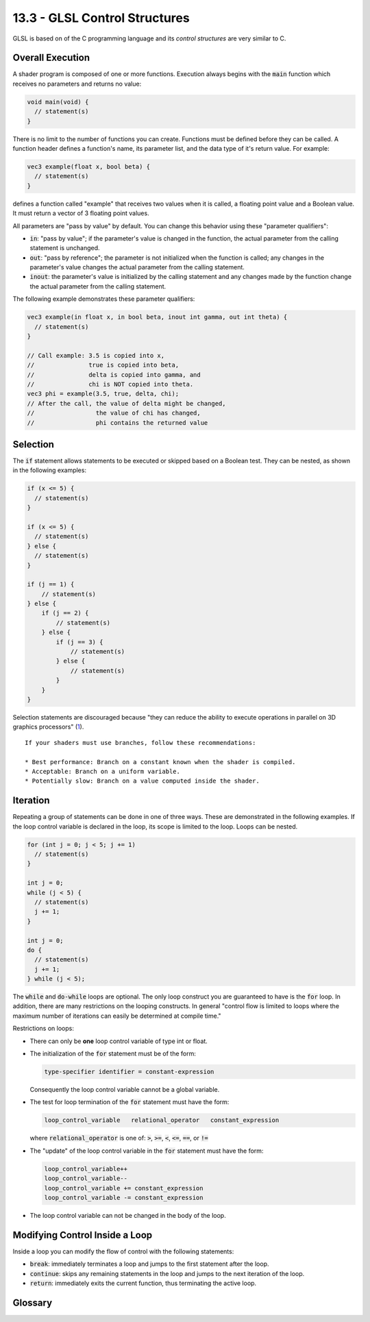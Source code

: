 .. Copyright (C)  Wayne Brown
  Permission is granted to copy, distribute
  and/or modify this document under the terms of the GNU Free Documentation
  License, Version 1.3 or any later version published by the Free Software
  Foundation; with Invariant Sections being Forward, Prefaces, and
  Contributor List, no Front-Cover Texts, and no Back-Cover Texts.  A copy of
  the license is included in the section entitled "GNU Free Documentation
  License".

.. role:: raw-html(raw)
  :format: html

13.3 - GLSL Control Structures
::::::::::::::::::::::::::::::

GLSL is based on of the C programming language and its *control structures*
are very similar to C.

Overall Execution
-----------------

A shader program is composed of one or more functions. Execution always begins
with the :code:`main` function which receives no parameters and returns no
value:

.. Code-Block:: GLSL

  void main(void) {
    // statement(s)
  }

There is no limit to the number of functions you can create. Functions
must be defined before they can be called. A function header defines a function's
name, its parameter list, and the data type of it's return value. For example:

.. Code-Block:: GLSL

  vec3 example(float x, bool beta) {
    // statement(s)
  }

defines a function called "example" that receives two values when it is called,
a floating point value and a Boolean value. It must return a vector of 3 floating
point values.

All parameters are "pass by value" by default. You can change this behavior
using these "parameter qualifiers":

* :code:`in`: "pass by value"; if the parameter's value is changed in the
  function, the actual parameter from the calling statement is unchanged.
* :code:`out`: "pass by reference"; the parameter is not initialized when
  the function is called; any changes in the parameter's value changes the
  actual parameter from the calling statement.
* :code:`inout`: the parameter's value is initialized by the calling
  statement and any changes made by the function change the actual
  parameter from the calling statement.

The following example demonstrates these parameter qualifiers:

.. Code-Block:: GLSL

  vec3 example(in float x, in bool beta, inout int gamma, out int theta) {
    // statement(s)
  }

  // Call example: 3.5 is copied into x,
  //               true is copied into beta,
  //               delta is copied into gamma, and
  //               chi is NOT copied into theta.
  vec3 phi = example(3.5, true, delta, chi);
  // After the call, the value of delta might be changed,
  //                 the value of chi has changed,
  //                 phi contains the returned value

Selection
---------

The :code:`if` statement allows statements to be executed or skipped based
on a Boolean test. They can be nested, as shown in the following examples:

.. Code-Block:: GLSL

  if (x <= 5) {
    // statement(s)
  }

  if (x <= 5) {
    // statement(s)
  } else {
    // statement(s)
  }

  if (j == 1) {
      // statement(s)
  } else {
      if (j == 2) {
          // statement(s)
      } else {
          if (j == 3) {
              // statement(s)
          } else {
              // statement(s)
          }
      }
  }

Selection statements are discouraged because "they can reduce the ability
to execute operations in parallel on 3D graphics processors" (`1`_).

::

  If your shaders must use branches, follow these recommendations:

  * Best performance: Branch on a constant known when the shader is compiled.
  * Acceptable: Branch on a uniform variable.
  * Potentially slow: Branch on a value computed inside the shader.

Iteration
---------

Repeating a group of statements can be done in one of three ways. These are
demonstrated in the following examples. If the loop control variable is
declared in the loop, its scope is limited to the loop. Loops can be nested.

.. Code-Block:: GLSL

  for (int j = 0; j < 5; j += 1)
    // statement(s)
  }

  int j = 0;
  while (j < 5) {
    // statement(s)
    j += 1;
  }

  int j = 0;
  do {
    // statement(s)
    j += 1;
  } while (j < 5);

The :code:`while` and :code:`do-while` loops are optional. The only loop
construct you are guaranteed to have is the :code:`for` loop. In addition,
there are many restrictions on the looping constructs. In general "control
flow is limited to loops where the maximum number of iterations can easily
be determined at compile time."

Restrictions on loops:

* There can only be **one** loop control variable of type int or float.
* The initialization of the :code:`for` statement must be of the form:

  .. Code-Block:: GLSL

    type-specifier identifier = constant-expression

  Consequently the loop control variable cannot be a global variable.

* The test for loop termination of the :code:`for` statement must have the form:

  .. Code-Block:: GLSL

    loop_control_variable   relational_operator   constant_expression

  where :code:`relational_operator` is one of: :code:`>`, :code:`>=`, :code:`<`,
  :code:`<=`, :code:`==`, or :code:`!=`

* The "update" of the loop control variable in the :code:`for` statement must have the form:

  .. Code-Block:: GLSL

    loop_control_variable++
    loop_control_variable--
    loop_control_variable += constant_expression
    loop_control_variable -= constant_expression

* The loop control variable can not be changed in the body of the loop.

Modifying Control Inside a Loop
-------------------------------

Inside a loop you can modify the flow of control with the following statements:

* :code:`break`: immediately terminates a loop and jumps to the first statement
  after the loop.
* :code:`continue`: skips any remaining statements in the loop and jumps to
  the next iteration of the loop.
* :code:`return`: immediately exits the current function, thus terminating
  the active loop.

Glossary
--------

.. glossary::

  control structures
    The statements in a language that determine the order of statement execution.

  GLSL function
    A set of related statements that perform a task and then return a value.

  :code:`in` function parameter
    A value sent to a function at the start of a function's execution.

  :code:`out` function parameter
    A variable that is changed by a function and sent back to the calling function.

  :code:`inout` function parameter
    A variable sent to a function and changed after the function's execution is finished.

  selection
    The determination of which statements to execute and which statements to skip.

  iteration
    The repeated execution of a set of statements.

.. index:: GLSL, control structures, GLSL function, function parameter, selection, iteration,
  for loop, if statement, main(), break, continue, return

.. _1: https://developer.apple.com/library/ios/documentation/3DDrawing/Conceptual/OpenGLES_ProgrammingGuide/BestPracticesforShaders/BestPracticesforShaders.html

